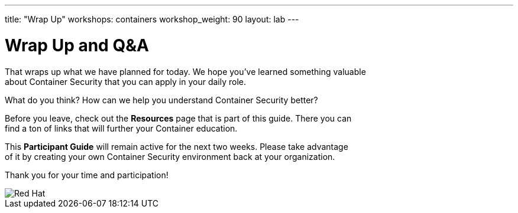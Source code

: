 ---
title: "Wrap Up"
workshops: containers
workshop_weight: 90
layout: lab
---

:figure-caption!:
:source-highlighter: highlight.js
:imagesdir: /workshops/security_containers/images


= Wrap Up and Q&A

That wraps up what we have planned for today.  We hope you've learned something valuable +
about Container Security that you can apply in your daily role.

What do you think? How can we help you understand Container Security better?

Before you leave, check out the *Resources* page that is part of this guide.  There you can +
find a ton of links that will further your Container education.

This *Participant Guide* will remain active for the next two weeks.  Please take advantage +
of it by creating your own Container Security environment back at your organization.

Thank you for your time and participation!

image::redhat.svg[Red Hat]

